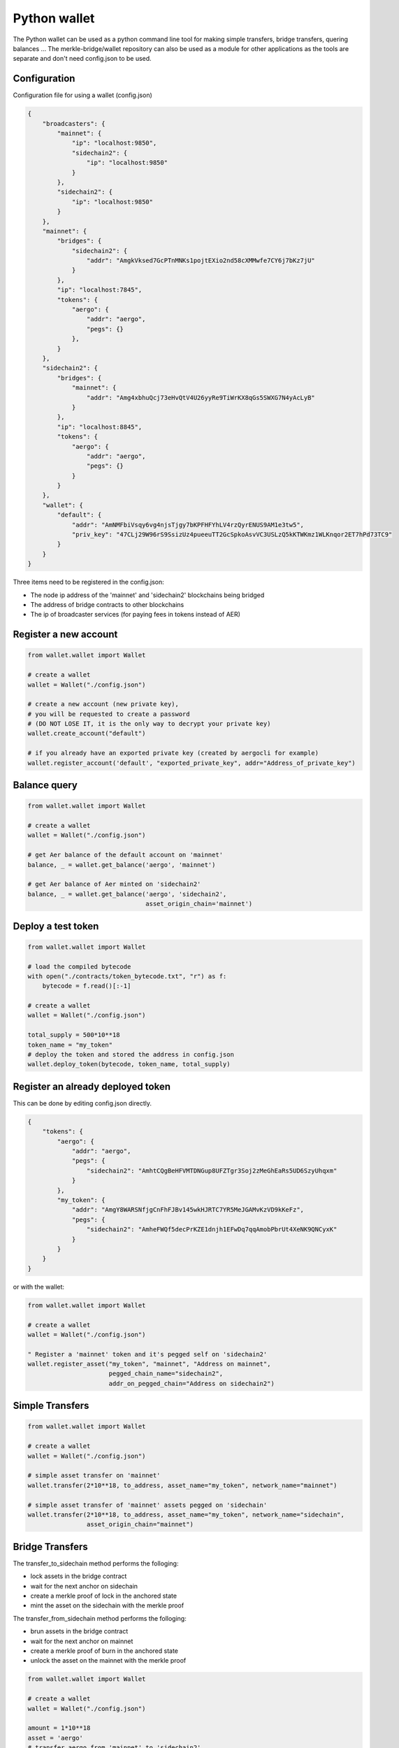 Python wallet
=============

The Python wallet can be used as a python command line tool for making simple transfers, 
bridge transfers, quering balances ...
The merkle-bridge/wallet repository can also be used as a module for other applications 
as the tools are separate and don't need config.json to be used. 

Configuration
-------------
Configuration file for using a wallet (config.json)

.. code-block:: json
 
    {
        "broadcasters": {
            "mainnet": {
                "ip": "localhost:9850",
                "sidechain2": {
                    "ip": "localhost:9850"
                }
            },
            "sidechain2": {
                "ip": "localhost:9850"
            }
        },
        "mainnet": {
            "bridges": {
                "sidechain2": {
                    "addr": "AmgkVksed7GcPTnMNKs1pojtEXio2nd58cXMMwfe7CY6j7bKz7jU"
                }
            },
            "ip": "localhost:7845",
            "tokens": {
                "aergo": {
                    "addr": "aergo",
                    "pegs": {}
                },
            }
        },
        "sidechain2": {
            "bridges": {
                "mainnet": {
                    "addr": "Amg4xbhuQcj73eHvQtV4U26yyRe9TiWrKX8qGs5SWXG7N4yAcLyB"
                }
            },
            "ip": "localhost:8845",
            "tokens": {
                "aergo": {
                    "addr": "aergo",
                    "pegs": {}
                }
            }
        },
        "wallet": {
            "default": {
                "addr": "AmNMFbiVsqy6vg4njsTjgy7bKPFHFYhLV4rzQyrENUS9AM1e3tw5",
                "priv_key": "47CLj29W96rS9SsizUz4pueeuTT2GcSpkoAsvVC3USLzQ5kKTWKmz1WLKnqor2ET7hPd73TC9"
            }
        }
    }


Three items need to be registered in the config.json:

- The node ip address of the 'mainnet' and 'sidechain2' blockchains being bridged
- The address of bridge contracts to other blockchains
- The ip of broadcaster services (for paying fees in tokens instead of AER)


Register a new account
----------------------

.. code-block:: python

    from wallet.wallet import Wallet

    # create a wallet
    wallet = Wallet("./config.json")

    # create a new account (new private key), 
    # you will be requested to create a password 
    # (DO NOT LOSE IT, it is the only way to decrypt your private key)
    wallet.create_account("default")

    # if you already have an exported private key (created by aergocli for example)
    wallet.register_account('default', "exported_private_key", addr="Address_of_private_key")


Balance query
-------------

.. code-block:: python

    from wallet.wallet import Wallet

    # create a wallet
    wallet = Wallet("./config.json")

    # get Aer balance of the default account on 'mainnet'
    balance, _ = wallet.get_balance('aergo', 'mainnet')

    # get Aer balance of Aer minted on 'sidechain2'
    balance, _ = wallet.get_balance('aergo', 'sidechain2',
                                    asset_origin_chain='mainnet')

Deploy a test token
-------------------

.. code-block:: python

    from wallet.wallet import Wallet

    # load the compiled bytecode
    with open("./contracts/token_bytecode.txt", "r") as f:
        bytecode = f.read()[:-1]

    # create a wallet
    wallet = Wallet("./config.json")

    total_supply = 500*10**18
    token_name = "my_token"
    # deploy the token and stored the address in config.json
    wallet.deploy_token(bytecode, token_name, total_supply)


Register an already deployed token
----------------------------------
This can be done by editing config.json directly.

.. code-block:: json

    {
        "tokens": {
            "aergo": {
                "addr": "aergo",
                "pegs": {
                    "sidechain2": "AmhtCQgBeHFVMTDNGup8UFZTgr3Soj2zMeGhEaRs5UD6SzyUhqxm"
                }
            },
            "my_token": {
                "addr": "AmgY8WARSNfjgCnFhFJBv145wkHJRTC7YR5MeJGAMvKzVD9kKeFz",
                "pegs": {
                    "sidechain2": "AmheFWQf5decPrKZE1dnjh1EFwDq7qqAmobPbrUt4XeNK9QNCyxK"
                }
            }
        }
    }

or with the wallet:

.. code-block:: python

    from wallet.wallet import Wallet

    # create a wallet
    wallet = Wallet("./config.json")

    " Register a 'mainnet' token and it's pegged self on 'sidechain2'
    wallet.register_asset("my_token", "mainnet", "Address on mainnet",
                          pegged_chain_name="sidechain2",
                          addr_on_pegged_chain="Address on sidechain2")

Simple Transfers
---------------- 

.. code-block:: python

    from wallet.wallet import Wallet

    # create a wallet
    wallet = Wallet("./config.json")

    # simple asset transfer on 'mainnet'
    wallet.transfer(2*10**18, to_address, asset_name="my_token", network_name="mainnet")

    # simple asset transfer of 'mainnet' assets pegged on 'sidechain'
    wallet.transfer(2*10**18, to_address, asset_name="my_token", network_name="sidechain",
                    asset_origin_chain="mainnet")


Bridge Transfers
----------------

The transfer_to_sidechain method performs the folloging:

- lock assets in the bridge contract
- wait for the next anchor on sidechain
- create a merkle proof of lock in the anchored state
- mint the asset on the sidechain with the merkle proof

The transfer_from_sidechain method performs the folloging:

- brun assets in the bridge contract
- wait for the next anchor on mainnet
- create a merkle proof of burn in the anchored state
- unlock the asset on the mainnet with the merkle proof


.. code-block:: python

    from wallet.wallet import Wallet

    # create a wallet
    wallet = Wallet("./config.json")

    amount = 1*10**18
    asset = 'aergo'
    # transfer aergo from 'mainnet' to 'sidechain2'
    wallet.transfer_to_sidechain('mainnet',
                                 'sidechain2',
                                 asset,
                                 amount)

    # transfer minted aergo from sidechain2 mainnet
    wallet.transfer_from_sidechain('sidechain2',
                                   'mainnet',
                                   asset,
                                   amount)


It is also possible to perform the lock/burn and mint/unlock operations at any time.

.. code-block:: python

    from wallet.wallet import Wallet

    # create a wallet
    wallet = Wallet("./config.json")

    amount = 1*10**18
    asset = 'aergo'
    # lock asset in the bridge contract to 'sidechain2'
    lock_height, tx_hash = wallet.initiate_transfer_lock('mainnet', 'sidechain2',
                                                         asset, amount)
    # lock more assets in the bridge contract to 'sidechain2'
    lock_height, tx_hash = wallet.initiate_transfer_lock('mainnet', 'sidechain2',
                                                         asset, amount)

    # get the amount of assets locked but not yet minted on 'sidechain2'
    pending_mint = wallet.get_minteable_balance(
        'mainnet', 'sidechain2', asset, pending=True
    )

    # mint the total balance of two previous locked amounts
    pegged_address, tx_hash = wallet.finalize_transfer_mint(
        'mainnet', 'sidechain2', asset, lock_height=lock_height
    )


    # Similarly, 
    # wallet.initiate_transfer_burn()
    # wallet.get_unlockeable_balance()
    # wallet.finalize_transfer_unlock() 
    # can be used to burn and unlock minted assets from a sidechain.


Using a Broadcaster
-------------------

When using a broadcaster to transfer tokens, the user pre-signs the nonce of a standard token
transfer with a fee in tokens for the broadcaster.
The broadcaster collects the token fee for executing the transactions, and the user doesn't
need to hold Aer in his wallet to make transfers.
The broadcaster's ip address should be registered in the wallet's config.json

.. code-block:: python

    from wallet.wallet import Wallet

    # create a wallet
    wallet = Wallet("./config.json")

    amount = 100*10**18
    fee = 2*10**18
    # the name of the asset should be same as the name registered in the standard token's 
    # Name state variable otherwise the broadcaster will say asset is not suported
    asset = 'my_token'

    # simple broadcasted transfer on 'mainnet'
    wallet.d_transfer(amount, fee, to_address, asset, 'mainnet')

    # simple broadcasted transfer of a 'mainnet' asset pegged on 'sidechain2'
    wallet.d_transfer(amount, fee, to_address, asset, 'sidechain2',
                      asset_origin_chain='mainnet')

    # Transfer asset from 'mainnet' to 'sidechain2'
    # The broadcaster collects the asset fee on 'mainnet' and mints on 'sidechain2'
    # Note : nothing actually forces the broadcaster to mint on sidechain.
    # If the broadcaster is not nice and doesn't mint, users can use another broadcaster next time
    wallet.d_transfer_to_sidechain('mainnet', 'sidechain2', asset, amount, fee)

    # Transfer asset from 'sidechain2' to 'mainnet'
    wallet.d_transfer_from_sidechain('sidechain2', 'mainnet', asset, amount, fee)


Wallet utils
------------

If you wish to use the wallet as a module for other applications, the following tools are available:

- wallet_utils.py
- transfer_to_sidechain.py
- transfer_from_sidechain.py
- token_deployer.py

You will need to connect your own herapy instances to nodes and load your private key in herapy.
